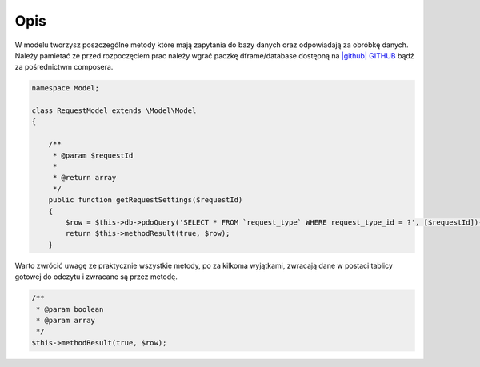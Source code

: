 .. title:: Model - Stwórz metody które mają zapytania do bazy

.. meta::
    :description:  W modelu tworzysz poszczególne metody które mają zapytania do bazy danych oraz odpowiadają za obróbkę danych.
    :keywords: dframe, model, mysql, database, dframeframework  
    
====
Opis
====

W modelu tworzysz poszczególne metody które mają zapytania do bazy danych oraz odpowiadają za obróbkę danych. Należy pamietać ze przed rozpoczęciem prac należy wgrać paczkę dframe/database dostępną na `|github| GITHUB <https://github.com/dusta/database>`_ bądź za pośrednictwm composera.

.. code-block:: php

 namespace Model;

 class RequestModel extends \Model\Model
 {

     /**
      * @param $requestId
      *
      * @return array
      */
     public function getRequestSettings($requestId)
     {
         $row = $this->db->pdoQuery('SELECT * FROM `request_type` WHERE request_type_id = ?', [$requestId])->result();
         return $this->methodResult(true, $row);
     }


Warto zwrócić uwagę ze praktycznie wszystkie metody, po za kilkoma wyjątkami, zwracają dane w postaci tablicy gotowej do odczytu i zwracane są przez metodę.

.. code-block:: php

 /**
  * @param boolean
  * @param array
  */
 $this->methodResult(true, $row);


.. |github| fa-icon:: fa-github
